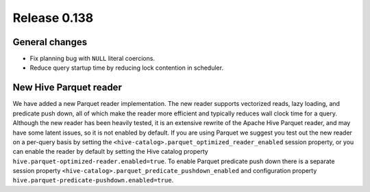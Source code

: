 =============
Release 0.138
=============

General changes
---------------

* Fix planning bug with ``NULL`` literal coercions.
* Reduce query startup time by reducing lock contention in scheduler.

New Hive Parquet reader
-----------------------

We have added a new Parquet reader implementation. The new reader supports vectorized
reads, lazy loading, and predicate push down, all of which make the reader more
efficient and typically reduces wall clock time for a query. Although the new
reader has been heavily tested, it is an extensive rewrite of the Apache Hive
Parquet reader, and may have some latent issues, so it is not enabled by default.
If you are using Parquet we suggest you test out the new reader on a per-query basis
by setting the ``<hive-catalog>.parquet_optimized_reader_enabled`` session property,
or you can enable the reader by default by setting the Hive catalog property
``hive.parquet-optimized-reader.enabled=true``.  To enable Parquet predicate push down
there is a separate session property ``<hive-catalog>.parquet_predicate_pushdown_enabled``
and configuration property ``hive.parquet-predicate-pushdown.enabled=true``.
